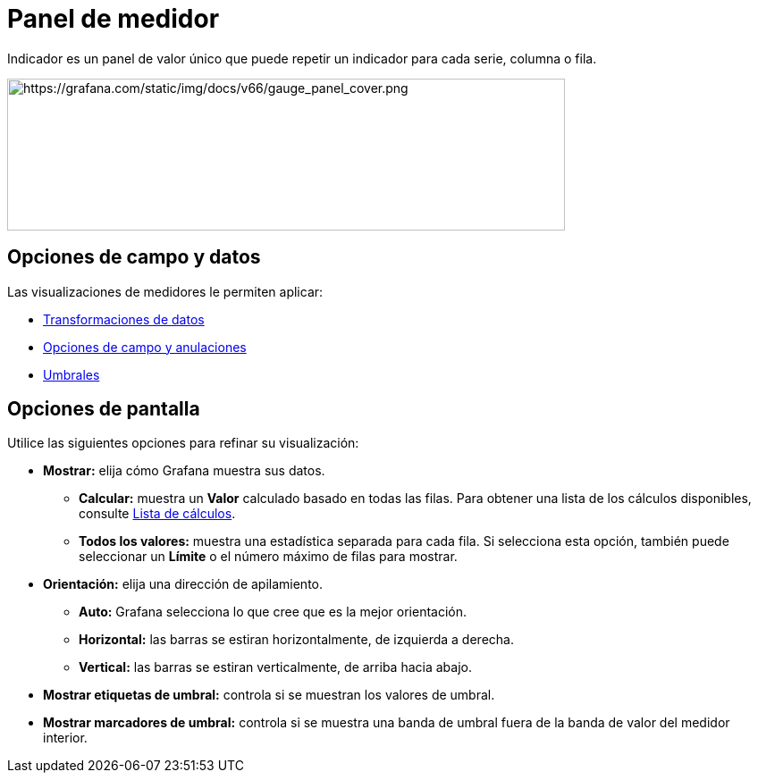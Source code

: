 = Panel de medidor

Indicador es un panel de valor único que puede repetir un indicador para cada serie, columna o fila.

image::image69.png[https://grafana.com/static/img/docs/v66/gauge_panel_cover.png,width=624,height=170]

== Opciones de campo y datos

Las visualizaciones de medidores le permiten aplicar:

* xref:paneles/transformaciones.adoc[Transformaciones de datos]
* xref:paneles/opciones-de-campo-y-anulaciones.adoc[Opciones de campo y anulaciones]
* xref:paneles/umbrales.adoc[Umbrales]

== Opciones de pantalla

Utilice las siguientes opciones para refinar su visualización:

* *Mostrar:* elija cómo Grafana muestra sus datos.
** *Calcular:* muestra un *Valor* calculado basado en todas las filas. Para obtener una lista de los cálculos disponibles, consulte xref:paneles/lista-de-calculas[Lista de cálculos].
** *Todos los valores:* muestra una estadística separada para cada fila. Si selecciona esta opción, también puede seleccionar un *Límite* o el número máximo de filas para mostrar.
* *Orientación:* elija una dirección de apilamiento.
** *Auto:* Grafana selecciona lo que cree que es la mejor orientación.
** *Horizontal:* las barras se estiran horizontalmente, de izquierda a derecha.
** *Vertical:* las barras se estiran verticalmente, de arriba hacia abajo.
* *Mostrar etiquetas de umbral:* controla si se muestran los valores de umbral.
* *Mostrar marcadores de umbral:* controla si se muestra una banda de umbral fuera de la banda de valor del medidor interior.
